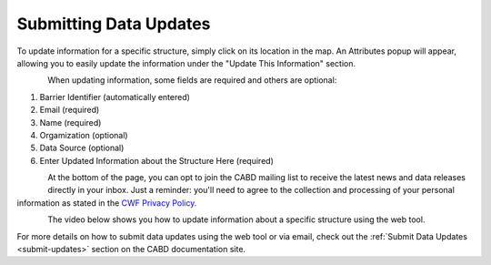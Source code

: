 .. _data-submissions:

=======================
Submitting Data Updates
=======================

To update information for a specific structure, simply click on its location in the map. An Attributes popup will appear, allowing you to easily update the information under the "Update This Information" section.

.. figure:: img/update_information_popup.png
    :align: left
    :width: 50%

When updating information, some fields are required and others are optional:

1. Barrier Identifier (automatically entered)
2. Email (required)
3. Name (required)
4. Orgamization (optional)
5. Data Source (optional)
6. Enter Updated Information about the Structure Here (required)

.. figure:: img/test_update.png
    :align: left
    :width: 50%

At the bottom of the page, you can opt to join the CABD mailing list to receive the latest news and data releases directly in your inbox. Just a reminder: you'll need to agree to the collection and processing of your personal information as stated in the `CWF Privacy Policy. <https://cwf-fcf.org/en/about-cwf/policies/privacy-policy.html>`_

.. figure:: img/bottom_updates.png
    :align: left
    :width: 50%

The video below shows you how to update information about a specific structure using the web tool.

.. raw:: html

    <video controls width="400"><source src="../../_static/submit_data_update.mp4"></video>

For more details on how to submit data updates using the web tool or via email, check out the :ref:`Submit Data Updates <submit-updates>` section on the CABD documentation site. 